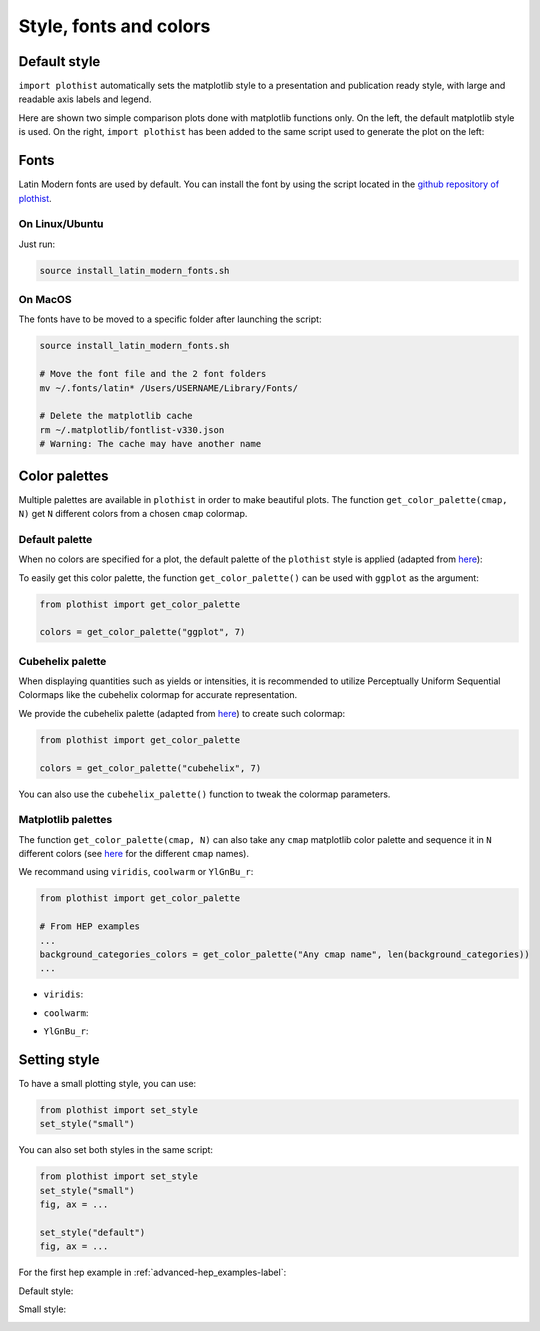 .. _usage-style-label:

=======================
Style, fonts and colors
=======================

Default style
=============

``import plothist`` automatically sets the matplotlib style to a presentation and publication ready style, with large and readable axis labels and legend.

Here are shown two simple comparison plots done with matplotlib functions only. On the left, the default matplotlib style is used. On the right, ``import plothist`` has been added to the same script used to generate the plot on the left:

|img1| |img2|

.. |img1| image:: ../img/matplotlib_example.svg
   :alt: without plothist
   :width: 320

.. |img2| image:: ../img/matplotlib_plothist_example.svg
   :alt: with plothist
   :width: 320



Fonts
=====

Latin Modern fonts are used by default. You can install the font by using the script located in the `github repository of plothist <https://github.com/cyrraz/plothist/tree/main/scripts/install_latin_modern_fonts.sh>`_.

On Linux/Ubuntu
---------------

Just run:

.. code-block:: bash

    source install_latin_modern_fonts.sh


On MacOS
--------

The fonts have to be moved to a specific folder after launching the script:

.. code-block:: bash

    source install_latin_modern_fonts.sh

    # Move the font file and the 2 font folders
    mv ~/.fonts/latin* /Users/USERNAME/Library/Fonts/

    # Delete the matplotlib cache
    rm ~/.matplotlib/fontlist-v330.json
    # Warning: The cache may have another name



Color palettes
==============

Multiple palettes are available in ``plothist`` in order to make beautiful plots. The function ``get_color_palette(cmap, N)`` get ``N`` different colors from a chosen ``cmap`` colormap.


Default palette
---------------

When no colors are specified for a plot, the default palette of the ``plothist`` style is applied (adapted from `here <https://matplotlib.org/stable/gallery/style_sheets/ggplot.html>`_):

.. image:: ../img/usage_style_cycle.svg
   :alt: Default ggplot palette

To easily get this color palette, the function ``get_color_palette()`` can be used with ``ggplot`` as the argument:

.. code-block:: python

    from plothist import get_color_palette

    colors = get_color_palette("ggplot", 7)


Cubehelix palette
-----------------

When displaying quantities such as yields or intensities, it is recommended to utilize Perceptually Uniform Sequential Colormaps like the cubehelix colormap for accurate representation.

We provide the cubehelix palette (adapted from `here <https://seaborn.pydata.org/generated/seaborn.cubehelix_palette.html>`_) to create such colormap:

.. code-block:: python

    from plothist import get_color_palette

    colors = get_color_palette("cubehelix", 7)

.. image:: ../img/usage_cubehelix.svg
   :alt: Cubehelix example

You can also use the ``cubehelix_palette()`` function to tweak the colormap parameters.


Matplotlib palettes
-------------------


The function ``get_color_palette(cmap, N)`` can also take any ``cmap`` matplotlib color palette and sequence it in ``N`` different colors (see `here <https://matplotlib.org/stable/gallery/color/colormap_reference.html>`_ for the different ``cmap`` names).

We recommand using ``viridis``, ``coolwarm`` or ``YlGnBu_r``:

.. code-block:: python

    from plothist import get_color_palette

    # From HEP examples
    ...
    background_categories_colors = get_color_palette("Any cmap name", len(background_categories))
    ...

.. image:: ../img/usage_colorpalette_examples.svg
   :alt: Color palette examples

* ``viridis``:

.. image:: ../img/usage_viridis_palette.svg
   :alt: viridis palette


* ``coolwarm``:

.. image:: ../img/usage_coolwarm_palette.svg
   :alt: coolwarm palette


* ``YlGnBu_r``:

.. image:: ../img/usage_YlGnBu_r_palette.svg
   :alt: YlGnBu_r palette


Setting style
=============

To have a small plotting style, you can use:

.. code-block:: python

    from plothist import set_style
    set_style("small")

You can also set both styles in the same script:

.. code-block:: python

    from plothist import set_style
    set_style("small")
    fig, ax = ...

    set_style("default")
    fig, ax = ...

For the first hep example in :ref:`advanced-hep_examples-label`:

Default style:

.. image:: ../img/hep_examples_dataMC_stacked.svg
   :alt: Default style
   :width: 500


Small style:

.. image:: ../img/hep_examples_dataMC_stacked_small.svg
   :alt: Small style
   :width: 500